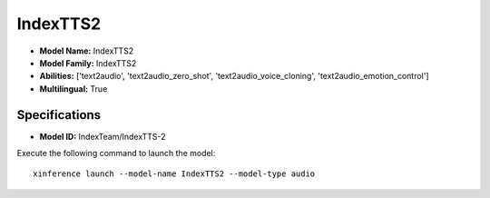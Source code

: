 .. _models_builtin_indextts2:

=========
IndexTTS2
=========

- **Model Name:** IndexTTS2
- **Model Family:** IndexTTS2
- **Abilities:** ['text2audio', 'text2audio_zero_shot', 'text2audio_voice_cloning', 'text2audio_emotion_control']
- **Multilingual:** True

Specifications
^^^^^^^^^^^^^^

- **Model ID:** IndexTeam/IndexTTS-2

Execute the following command to launch the model::

   xinference launch --model-name IndexTTS2 --model-type audio